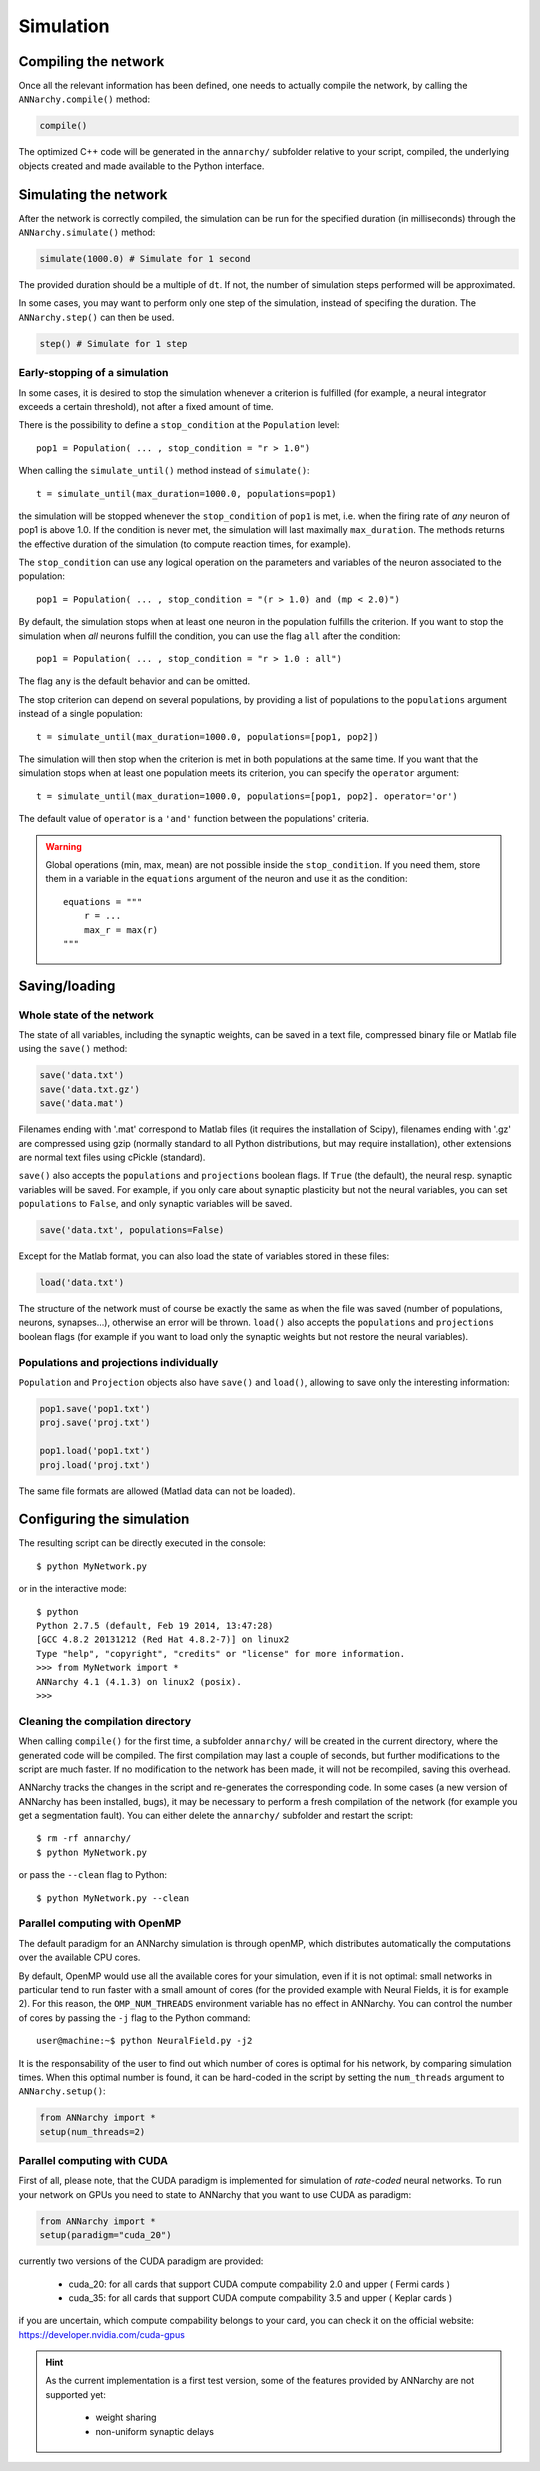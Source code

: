 ***********************************
Simulation
***********************************

Compiling the network
=====================

Once all the relevant information has been defined, one needs to actually compile the network, by calling the ``ANNarchy.compile()`` method:

.. code-block:: python

    compile()
    
The optimized C++ code will be generated in the ``annarchy/`` subfolder relative to your script, compiled, the underlying objects created and made available to the Python interface.

Simulating the network
======================

After the network is correctly compiled, the simulation can be run for the specified duration (in milliseconds) through the ``ANNarchy.simulate()`` method:

.. code-block:: python

    simulate(1000.0) # Simulate for 1 second

The provided duration should be a multiple of ``dt``. If not, the number of simulation steps performed will be approximated.

In some cases, you may want to perform only one step of the simulation, instead of specifing the duration. The ``ANNarchy.step()`` can then be used.

.. code-block:: python

    step() # Simulate for 1 step

Early-stopping of a simulation
-------------------------------

In some cases, it is desired to stop the simulation whenever a criterion is fulfilled (for example, a neural integrator exceeds a certain threshold), not after a fixed amount of time.

There is the possibility to define a ``stop_condition`` at the ``Population`` level::

    pop1 = Population( ... , stop_condition = "r > 1.0")

When calling the ``simulate_until()`` method instead of ``simulate()``::

    t = simulate_until(max_duration=1000.0, populations=pop1)

the simulation will be stopped whenever the ``stop_condition`` of ``pop1`` is met, i.e. when the firing rate of *any* neuron of pop1 is above 1.0. If the condition is never met, the simulation will last maximally ``max_duration``. The methods returns the effective duration of the simulation (to compute reaction times, for example).

The ``stop_condition`` can use any logical operation on the parameters and variables of the neuron associated to the population::

    pop1 = Population( ... , stop_condition = "(r > 1.0) and (mp < 2.0)")

By default, the simulation stops when at least one neuron in the population fulfills the criterion. If you want to stop the simulation when *all* neurons fulfill the condition, you can use the flag ``all`` after the condition::

    pop1 = Population( ... , stop_condition = "r > 1.0 : all")

The flag ``any`` is the default behavior and can be omitted.

The stop criterion can depend on several populations, by providing a list of populations to the ``populations`` argument instead of a single population::

    t = simulate_until(max_duration=1000.0, populations=[pop1, pop2])

The simulation will then stop when the criterion is met in both populations at the same time. If you want that the simulation stops when at least one population meets its criterion, you can specify the ``operator`` argument::

    t = simulate_until(max_duration=1000.0, populations=[pop1, pop2]. operator='or')

The default value of ``operator`` is a ``'and'`` function between the populations' criteria.

    
.. warning::

    Global operations (min, max, mean) are not possible inside the ``stop_condition``. If you need them, store them in a variable in the ``equations`` argument of the neuron and use it as the condition::

        equations = """
            r = ...
            max_r = max(r)
        """



Saving/loading 
===============

Whole state of the network
--------------------------

The state of all variables, including the synaptic weights, can be saved in a text file, compressed binary file or Matlab file using the ``save()`` method:

.. code-block:: python

    save('data.txt')
    save('data.txt.gz')
    save('data.mat')

Filenames ending with '.mat' correspond to Matlab files (it requires the installation of Scipy), filenames ending with '.gz' are compressed using gzip (normally standard to all Python distributions, but may require installation), other extensions are normal text files using cPickle (standard). 

``save()`` also accepts the ``populations`` and ``projections`` boolean flags. If ``True`` (the default), the neural resp. synaptic variables will be saved. For example, if you only care about synaptic plasticity but not the neural variables, you can set ``populations`` to ``False``, and only synaptic variables will be saved. 

.. code-block:: python

    save('data.txt', populations=False)

Except for the Matlab format, you can also load the state of variables stored in these files:

.. code-block:: python

    load('data.txt')

The structure of the network must of course be exactly the same as when the file was saved (number of populations, neurons, synapses...), otherwise an error will be thrown. ``load()`` also accepts the ``populations`` and ``projections`` boolean flags (for example if you want to load only the synaptic weights but not restore the neural variables).

Populations and projections individually
----------------------------------------

``Population`` and ``Projection`` objects also have ``save()`` and ``load()``, allowing to save only the interesting information:

.. code-block:: python

    pop1.save('pop1.txt')
    proj.save('proj.txt')

    pop1.load('pop1.txt')
    proj.load('proj.txt')

The same file formats are allowed (Matlad data can not be loaded).

Configuring the simulation
===================================

The resulting script can be directly executed in the console::

    $ python MyNetwork.py

or in the interactive mode::

    $ python
    Python 2.7.5 (default, Feb 19 2014, 13:47:28) 
    [GCC 4.8.2 20131212 (Red Hat 4.8.2-7)] on linux2
    Type "help", "copyright", "credits" or "license" for more information.
    >>> from MyNetwork import *
    ANNarchy 4.1 (4.1.3) on linux2 (posix). 
    >>>


Cleaning the compilation directory
-----------------------------------

When calling ``compile()`` for the first time, a subfolder ``annarchy/`` will be created in the current directory, where the generated code will be compiled. The first compilation may last a couple of seconds, but further modifications to the script are much faster. If no modification to the network has been made, it will not be recompiled, saving this overhead.

ANNarchy tracks the changes in the script and re-generates the corresponding code. In some cases (a new version of ANNarchy has been installed, bugs), it may be necessary to perform a fresh compilation of the network (for example you get a segmentation fault). You can either delete the ``annarchy/`` subfolder and restart the script::

    $ rm -rf annarchy/
    $ python MyNetwork.py

or pass the ``--clean`` flag to Python::

    $ python MyNetwork.py --clean 


Parallel computing with OpenMP
-------------------------------

The default paradigm for an ANNarchy simulation is through openMP, which distributes automatically the computations over the available CPU cores.

By default, OpenMP would use all the available cores for your simulation, even if it is not optimal: small networks in particular tend to run faster with a small amount of cores (for the provided example with Neural Fields, it is for example 2). 
For this reason, the ``OMP_NUM_THREADS`` environment variable has no effect in ANNarchy. You can control the number of cores by passing  the ``-j`` flag to the Python command::

    user@machine:~$ python NeuralField.py -j2
    
It is the responsability of the user to find out which number of cores is optimal for his network, by comparing simulation times. When this optimal number is found, it can be hard-coded in the script by setting the ``num_threads`` argument to ``ANNarchy.setup()``:

.. code-block:: python

    from ANNarchy import *
    setup(num_threads=2)


Parallel computing with CUDA
-------------------------------

First of all, please note, that the CUDA paradigm is implemented for simulation of *rate-coded* neural networks. To run your network on GPUs you need to state to ANNarchy that you want to use CUDA as paradigm:

.. code-block:: python

    from ANNarchy import *
    setup(paradigm="cuda_20")

currently two versions of the CUDA paradigm are provided:
    
    * cuda_20: for all cards that support CUDA compute compability 2.0 and upper ( Fermi cards )
    * cuda_35: for all cards that support CUDA compute compability 3.5 and upper ( Keplar cards )

if you are uncertain, which compute compability belongs to your card, you can check it on the official website: https://developer.nvidia.com/cuda-gpus

.. hint::

    As the current implementation is a first test version, some of the features provided by ANNarchy are not supported yet:
    
        * weight sharing
        * non-uniform synaptic delays